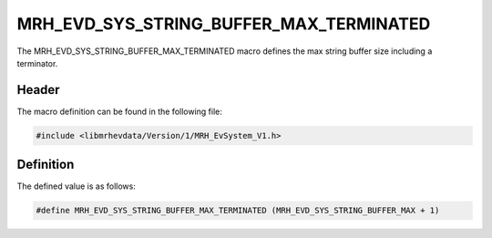 MRH_EVD_SYS_STRING_BUFFER_MAX_TERMINATED
========================================
The MRH_EVD_SYS_STRING_BUFFER_MAX_TERMINATED macro defines the 
max string buffer size including a terminator.

Header
------
The macro definition can be found in the following file:

.. code-block:: c

    #include <libmrhevdata/Version/1/MRH_EvSystem_V1.h>


Definition
----------
The defined value is as follows:

.. code-block:: c

    #define MRH_EVD_SYS_STRING_BUFFER_MAX_TERMINATED (MRH_EVD_SYS_STRING_BUFFER_MAX + 1)